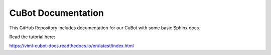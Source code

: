 CuBot Documentation
=======================================

This GitHub Repository includes documentation for our CuBot
with some basic Sphinx docs.

Read the tutorial here:

https://viml-cubot-docs.readthedocs.io/en/latest/index.html
